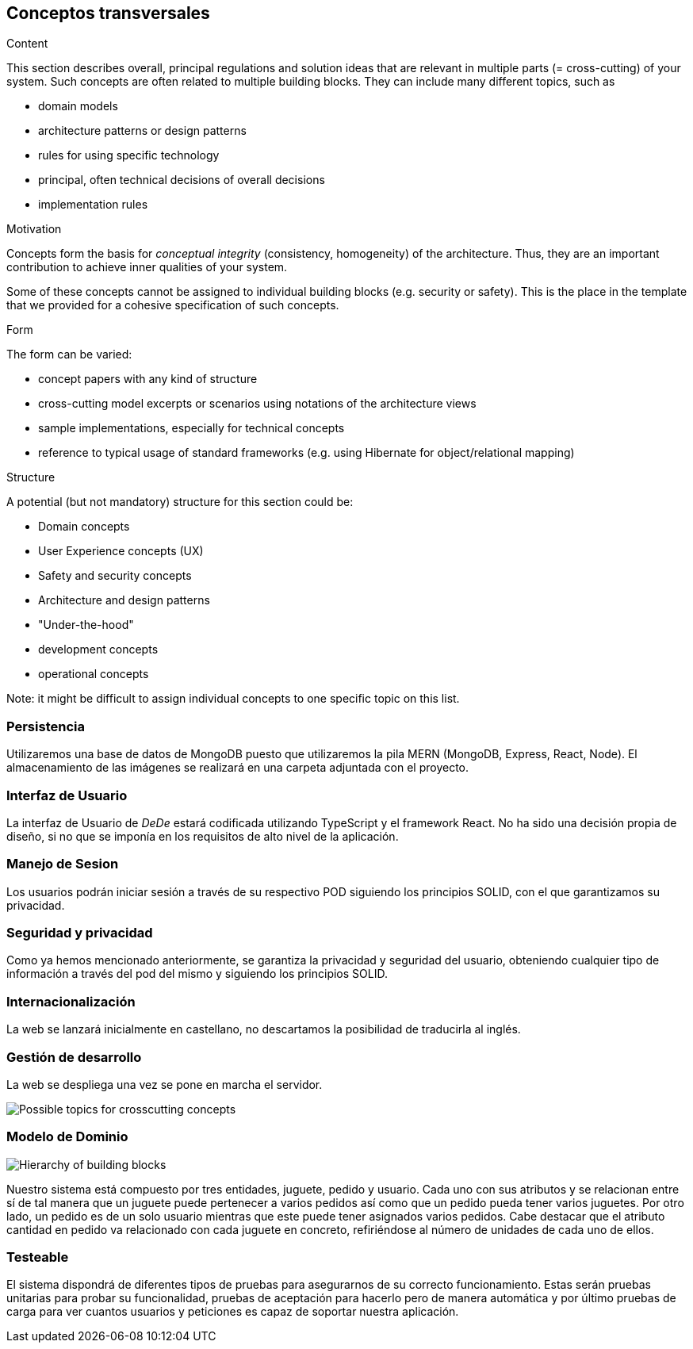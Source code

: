 [[section-concepts]]
== Conceptos transversales


[role="arc42help"]
****
.Content
This section describes overall, principal regulations and solution ideas that are
relevant in multiple parts (= cross-cutting) of your system.
Such concepts are often related to multiple building blocks.
They can include many different topics, such as

* domain models
* architecture patterns or design patterns
* rules for using specific technology
* principal, often technical decisions of overall decisions
* implementation rules

.Motivation
Concepts form the basis for _conceptual integrity_ (consistency, homogeneity)
of the architecture. Thus, they are an important contribution to achieve inner qualities of your system.

Some of these concepts cannot be assigned to individual building blocks
(e.g. security or safety). This is the place in the template that we provided for a
cohesive specification of such concepts.

.Form
The form can be varied:

* concept papers with any kind of structure
* cross-cutting model excerpts or scenarios using notations of the architecture views
* sample implementations, especially for technical concepts
* reference to typical usage of standard frameworks (e.g. using Hibernate for object/relational mapping)

.Structure
A potential (but not mandatory) structure for this section could be:

* Domain concepts
* User Experience concepts (UX)
* Safety and security concepts
* Architecture and design patterns
* "Under-the-hood"
* development concepts
* operational concepts

Note: it might be difficult to assign individual concepts to one specific topic
on this list.

****

=== Persistencia
Utilizaremos una base de datos de MongoDB puesto que utilizaremos la pila MERN (MongoDB, Express, React, Node). El almacenamiento de las imágenes se realizará en una carpeta adjuntada
con el proyecto. 

=== Interfaz de Usuario
La interfaz de Usuario de _DeDe_ estará codificada utilizando TypeScript y el framework React. No ha sido una decisión propia de diseño, 
si no que se imponía en los requisitos de alto nivel de la aplicación.

=== Manejo de Sesion
Los usuarios podrán iniciar sesión a través de su respectivo POD siguiendo los principios SOLID, con el que garantizamos su privacidad.

=== Seguridad y privacidad
Como ya hemos mencionado anteriormente, se garantiza la privacidad y seguridad del usuario, obteniendo cualquier tipo de información a través del pod del mismo y siguiendo
los principios SOLID.

=== Internacionalización
La web se lanzará inicialmente en castellano, no descartamos la posibilidad de traducirla al inglés.


=== Gestión de desarrollo
La web se despliega una vez se pone en marcha el servidor. 

image:08-Crosscutting-Concepts-Structure-EN.png["Possible topics for crosscutting concepts"]

=== Modelo de Dominio
image:modeloDominio.png["Hierarchy of building blocks"]

Nuestro sistema está compuesto por tres entidades, juguete, pedido y usuario. Cada uno con sus atributos y se relacionan entre sí
de tal manera que un juguete puede pertenecer a varios pedidos así como que un pedido pueda tener varios juguetes. Por otro lado,
un pedido es de un solo usuario mientras que este puede tener asignados varios pedidos. 
Cabe destacar que el atributo cantidad en pedido va relacionado con cada juguete en concreto, refiriéndose al número de unidades de
cada uno de ellos.


=== Testeable
El sistema dispondrá de diferentes tipos de pruebas para asegurarnos de su correcto funcionamiento. Estas serán
pruebas unitarias para probar su funcionalidad, pruebas de aceptación para hacerlo pero de manera automática y por último pruebas
de carga para ver cuantos usuarios y peticiones es capaz de soportar nuestra aplicación.

